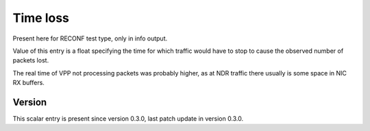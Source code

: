 ..
   Copyright (c) 2021 Cisco and/or its affiliates.
   Licensed under the Apache License, Version 2.0 (the "License");
   you may not use this file except in compliance with the License.
   You may obtain a copy of the License at:
..
       http://www.apache.org/licenses/LICENSE-2.0
..
   Unless required by applicable law or agreed to in writing, software
   distributed under the License is distributed on an "AS IS" BASIS,
   WITHOUT WARRANTIES OR CONDITIONS OF ANY KIND, either express or implied.
   See the License for the specific language governing permissions and
   limitations under the License.


Time loss
^^^^^^^^^

Present here for RECONF test type, only in info output.

Value of this entry is a float specifying the time for which
traffic would have to stop to cause the observed number of packets lost.

The real time of VPP not processing packets was probably higher,
as at NDR traffic there usually is some space in NIC RX buffers.

Version
~~~~~~~

This scalar entry is present since version 0.3.0,
last patch update in version 0.3.0.
